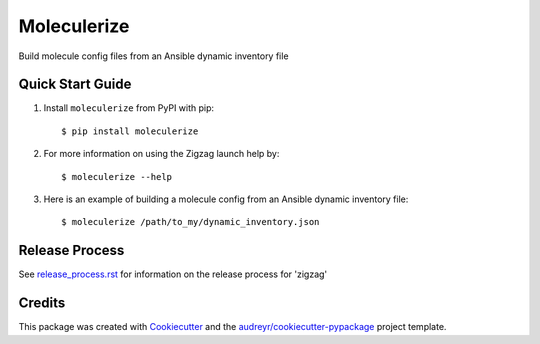=============
Moleculerize
=============

Build molecule config files from an Ansible dynamic inventory file

Quick Start Guide
-----------------

1. Install ``moleculerize`` from PyPI with pip::

    $ pip install moleculerize

2. For more information on using the Zigzag launch help by::

    $ moleculerize --help

3. Here is an example of building a molecule config from an Ansible dynamic inventory file::

    $ moleculerize /path/to_my/dynamic_inventory.json


Release Process
---------------

See `release_process.rst`_ for information on the release process for 'zigzag'

Credits
-------

This package was created with Cookiecutter_ and the `audreyr/cookiecutter-pypackage`_ project template.

.. _release_process.rst: docs/release_process.rst
.. _Cookiecutter: https://github.com/audreyr/cookiecutter
.. _`audreyr/cookiecutter-pypackage`: https://github.com/audreyr/cookiecutter-pypackage
.. _qTest Manager API: https://support.qasymphony.com/hc/en-us/articles/115002958146-qTest-API-Specification
